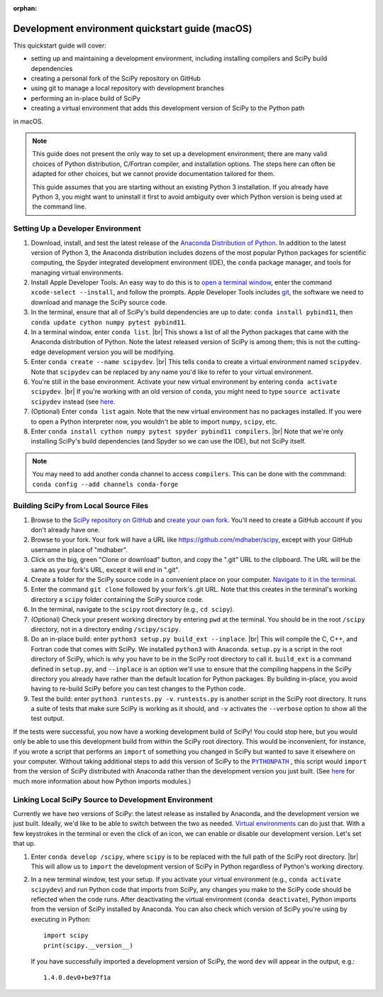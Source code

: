 :orphan:

.. _quickstart-mac:

================================================
Development environment quickstart guide (macOS)
================================================

This quickstart guide will cover:

* setting up and maintaining a development environment, including installing
  compilers and SciPy build dependencies
* creating a personal fork of the SciPy repository on GitHub
* using git to manage a local repository with development branches
* performing an in-place build of SciPy
* creating a virtual environment that adds this development version of SciPy to
  the Python path

in macOS.

.. note::

	This guide does not present the only way to set up a development environment;
	there are many valid choices of Python distribution, C/Fortran compiler, and
	installation options. The steps here can often be adapted for other choices,
	but we cannot provide documentation tailored for them.

	This guide assumes that you are starting without an existing Python 3 installation.
	If you already have Python 3, you might want to uninstall it first to avoid
	ambiguity over which Python version is being used at the command line.

.. _quickstart-mac-install:

Setting Up a Developer Environment
----------------------------------

#. Download, install, and test the latest release of the `Anaconda Distribution of Python`_.
   In addition to the latest version of Python 3, the Anaconda distribution includes
   dozens of the most popular Python packages for scientific computing, the Spyder
   integrated development environment (IDE), the ``conda`` package manager, and tools
   for managing virtual environments.

#. Install Apple Developer Tools. An easy way to do this is to `open a terminal
   window <https://blog.teamtreehouse.com/introduction-to-the-mac-os-x-command-line>`_,
   enter the command ``xcode-select --install``, and follow the prompts. Apple
   Developer Tools includes `git <https://git-scm.com/>`_, the software we need to
   download and manage the SciPy source code.

#. In the terminal, ensure that all of SciPy's build dependencies are up to
   date: ``conda install pybind11``, then ``conda update cython numpy pytest
   pybind11``.

#. In a terminal window, enter ``conda list``. |br| This shows a list of all
   the Python packages that came with the Anaconda distribution of Python. Note
   the latest released version of SciPy is among them; this is not the cutting-edge
   development version you will be modifying.

#. Enter ``conda create --name scipydev``. |br| This tells ``conda`` to
   create a virtual environment named ``scipydev``. Note that ``scipydev`` can
   be replaced by any name you'd like to refer to your virtual environment.

#. You're still in the base environment. Activate your new virtual environment
   by entering ``conda activate scipydev``. |br| If you're working with an old
   version of ``conda``, you might need to type ``source activate scipydev``
   instead (see `here <https://stackoverflow.com/questions/49600611/python-anaconda-should-i-use-conda-activate-or-source-activate-in-linux)>`__.

#. (Optional) Enter ``conda list`` again. Note that the new virtual environment
   has no packages installed. If you were to open a Python interpreter now, you
   wouldn't be able to import ``numpy``, ``scipy``, etc.

#. Enter ``conda install cython numpy pytest spyder pybind11 compilers``. |br| Note
   that we're only installing SciPy's build dependencies (and Spyder so we can
   use the IDE), but not SciPy itself.
   
.. note::
   You may need to add another conda channel to access ``compilers``.
   This can be done with the commmand: ``conda config --add channels conda-forge``

.. _quickstart-mac-build:

Building SciPy from Local Source Files
--------------------------------------

#. Browse to the `SciPy repository on GitHub <https://github.com/scipy/scipy>`_
   and `create your own fork <https://help.github.com/en/articles/fork-a-repo>`_.
   You'll need to create a GitHub account if you don't already have one.

#. Browse to your fork. Your fork will have a URL like
   `https://github.com/mdhaber/scipy <https://github.com/mdhaber/scipy>`_,
   except with your GitHub username in place of "mdhaber".

#. Click on the big, green "Clone or download" button, and copy the ".git" URL to
   the clipboard. The URL will be the same as your fork's URL, except it will end in ".git".

#. Create a folder for the SciPy source code in a convenient place on your computer.
   `Navigate to it in the terminal
   <https://blog.teamtreehouse.com/introduction-to-the-mac-os-x-command-line>`_.

#. Enter the command ``git clone`` followed by your fork's .git URL. Note that
   this creates in the terminal's working directory a ``scipy`` folder containing
   the SciPy source code.

#. In the terminal, navigate to the ``scipy`` root directory (e.g., ``cd scipy``).

#. (Optional) Check your present working directory by entering ``pwd`` at the
   terminal. You should be in the root ``/scipy`` directory, not in a directory
   ending ``/scipy/scipy``.

#. Do an in-place build: enter ``python3 setup.py build_ext --inplace``. |br|
   This will compile the C, C++, and Fortran code that comes with SciPy.
   We installed ``python3`` with Anaconda. ``setup.py`` is a script in the root
   directory of SciPy, which is why you have to be in the SciPy root directory to
   call it. ``build_ext`` is a command defined in ``setup.py``, and ``--inplace``
   is an option we'll use to ensure that the compiling happens in the SciPy
   directory you already have rather than the default location for Python packages.
   By building in-place, you avoid having to re-build SciPy before you can test
   changes to the Python code.

#. Test the build: enter ``python3 runtests.py -v``. ``runtests.py`` is another
   script in the SciPy root directory. It runs a suite of tests that make sure
   SciPy is working as it should, and ``-v`` activates the ``--verbose`` option
   to show all the test output.

If the tests were successful, you now have a working development build of SciPy!
You could stop here, but you would only be able to use this development build
from within the SciPy root directory. This would be inconvenient, for instance,
if you wrote a script that performs an ``import`` of something you changed in
SciPy but wanted to save it elsewhere on your computer. Without taking
additional steps to add this version of SciPy to the |PYTHONPATH|_ ,
this script would ``import`` from the version of SciPy distributed with
Anaconda rather than the development version you just built.
(See `here <https://chrisyeh96.github.io/2017/08/08/definitive-guide-python-imports.html>`__
for much more information about how Python imports modules.)


Linking Local SciPy Source to Development Environment
-----------------------------------------------------

Currently we have *two* versions of SciPy: the latest release as installed by
Anaconda, and the development version we just built. Ideally, we'd like to be
able to switch between the two as needed. `Virtual environments <https://medium.freecodecamp.org/why-you-need-python-environments-and-how-to-manage-them-with-conda-85f155f4353c>`_
can do just that. With a few keystrokes in the terminal or even the click of an
icon, we can enable or disable our development version. Let's set that up.

#. Enter ``conda develop /scipy``, where ``scipy`` is to be replaced with the
   full path of the SciPy root directory. |br| This will allow us to ``import``
   the development version of SciPy in Python regardless of Python's working
   directory. 

#. In a new terminal window, test your setup. If you activate your virtual
   environment (e.g., ``conda activate scipydev``) and run Python code that imports
   from SciPy, any changes you make to the SciPy code should be reflected when
   the code runs. After deactivating the virtual environment (``conda deactivate``),
   Python imports from the version of SciPy installed by Anaconda. You can also
   check which version of SciPy you're using by executing in Python::

      import scipy
      print(scipy.__version__)

   If you have successfully imported a development version of SciPy, the word
   ``dev`` will appear in the output, e.g.::

      1.4.0.dev0+be97f1a


.. _Anaconda Distribution of Python: https://www.anaconda.com/distribution/
.. |PYTHONPATH| replace:: ``PYTHONPATH``
.. _PYTHONPATH: https://docs.python.org/3/using/cmdline.html#environment-variables
.. |br| raw:: html

    <br>
